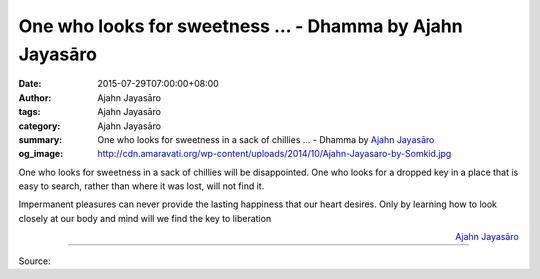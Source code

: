 One who looks for sweetness ... - Dhamma by Ajahn Jayasāro
##########################################################

:date: 2015-07-29T07:00:00+08:00
:author: Ajahn Jayasāro
:tags: Ajahn Jayasāro
:category: Ajahn Jayasāro
:summary: One who looks for sweetness in a sack of chillies ...
          - Dhamma by `Ajahn Jayasāro`_
:og_image: http://cdn.amaravati.org/wp-content/uploads/2014/10/Ajahn-Jayasaro-by-Somkid.jpg

One who looks for sweetness in a sack of chillies will be disappointed. One who
looks for a dropped key in a place that is easy to search, rather than where it
was lost, will not find it.

Impermanent pleasures can never provide the lasting happiness that our heart
desires. Only by learning how to look closely at our body and mind will we find
the key to liberation

.. container:: align-right

  `Ajahn Jayasāro`_

.. image:: https://scontent.fkhh1-2.fna.fbcdn.net/v/t31.0-8/11731627_763509493757739_7793205899981909859_o.jpg?_nc_cat=0&oh=d0246be39c991e59961a7e34e3b6d96f&oe=5B684189
   :align: center
   :alt: One who looks for sweetness

----

Source:

.. raw:: html

  <iframe src="https://www.facebook.com/plugins/post.php?href=https%3A%2F%2Fwww.facebook.com%2Fjayasaro.panyaprateep.org%2Fposts%2F763509493757739%3A0" width="auto" height="5" style="border:none;overflow:hidden" scrolling="no" frameborder="0" allowTransparency="true"></iframe>

.. _Ajahn Jayasāro: http://www.amaravati.org/biographies/ajahn-jayasaro/

